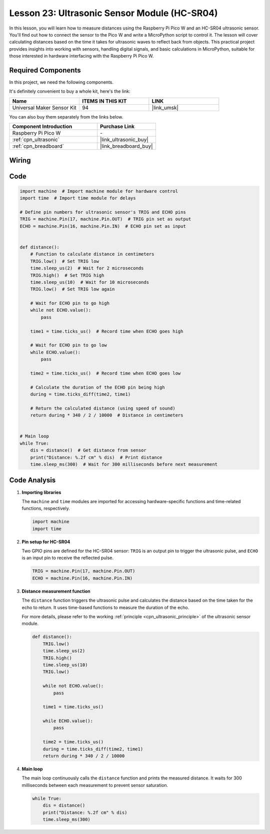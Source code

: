 .. _pico_lesson23_ultrasonic:

Lesson 23: Ultrasonic Sensor Module (HC-SR04)
================================================

In this lesson, you will learn how to measure distances using the Raspberry Pi Pico W and an HC-SR04 ultrasonic sensor. You'll find out how to connect the sensor to the Pico W and write a MicroPython script to control it. The lesson will cover calculating distances based on the time it takes for ultrasonic waves to reflect back from objects. This practical project provides insights into working with sensors, handling digital signals, and basic calculations in MicroPython, suitable for those interested in hardware interfacing with the Raspberry Pi Pico W.

Required Components
--------------------------

In this project, we need the following components. 

It's definitely convenient to buy a whole kit, here's the link: 

.. list-table::
    :widths: 20 20 20
    :header-rows: 1

    *   - Name	
        - ITEMS IN THIS KIT
        - LINK
    *   - Universal Maker Sensor Kit
        - 94
        - |link_umsk|

You can also buy them separately from the links below.

.. list-table::
    :widths: 30 20
    :header-rows: 1

    *   - Component Introduction
        - Purchase Link

    *   - Raspberry Pi Pico W
        - \-
    *   - :ref:`cpn_ultrasonic`
        - |link_ultrasonic_buy|
    *   - :ref:`cpn_breadboard`
        - |link_breadboard_buy|


Wiring
---------------------------

.. image:: img/Lesson_23_ultrasonic_sensor_bb.png
    :width: 100%


Code
---------------------------

.. code-block:: python

   import machine  # Import machine module for hardware control
   import time  # Import time module for delays
   
   # Define pin numbers for ultrasonic sensor's TRIG and ECHO pins
   TRIG = machine.Pin(17, machine.Pin.OUT)  # TRIG pin set as output
   ECHO = machine.Pin(16, machine.Pin.IN)  # ECHO pin set as input
   
   
   def distance():
       # Function to calculate distance in centimeters
       TRIG.low()  # Set TRIG low
       time.sleep_us(2)  # Wait for 2 microseconds
       TRIG.high()  # Set TRIG high
       time.sleep_us(10)  # Wait for 10 microseconds
       TRIG.low()  # Set TRIG low again
   
       # Wait for ECHO pin to go high
       while not ECHO.value():
           pass
   
       time1 = time.ticks_us()  # Record time when ECHO goes high
   
       # Wait for ECHO pin to go low
       while ECHO.value():
           pass
   
       time2 = time.ticks_us()  # Record time when ECHO goes low
   
       # Calculate the duration of the ECHO pin being high
       during = time.ticks_diff(time2, time1)
   
       # Return the calculated distance (using speed of sound)
       return during * 340 / 2 / 10000  # Distance in centimeters
   
   
   # Main loop
   while True:
       dis = distance()  # Get distance from sensor
       print("Distance: %.2f cm" % dis)  # Print distance
       time.sleep_ms(300)  # Wait for 300 milliseconds before next measurement


Code Analysis
---------------------------

#. **Importing libraries**

   The ``machine`` and ``time`` modules are imported for accessing hardware-specific functions and time-related functions, respectively.

   .. code-block:: python

      import machine
      import time

#. **Pin setup for HC-SR04**

   Two GPIO pins are defined for the HC-SR04 sensor: ``TRIG`` is an output pin to trigger the ultrasonic pulse, and ``ECHO`` is an input pin to receive the reflected pulse.

   .. code-block:: python

      TRIG = machine.Pin(17, machine.Pin.OUT)
      ECHO = machine.Pin(16, machine.Pin.IN)

#. **Distance measurement function**

   The ``distance`` function triggers the ultrasonic pulse and calculates the distance based on the time taken for the echo to return. It uses time-based functions to measure the duration of the echo.

   For more details, please refer to the working :ref:`principle <cpn_ultrasonic_principle>` of the ultrasonic sensor module.

   .. code-block:: python

      def distance():
          TRIG.low()
          time.sleep_us(2)
          TRIG.high()
          time.sleep_us(10)
          TRIG.low()

          while not ECHO.value():
              pass

          time1 = time.ticks_us()

          while ECHO.value():
              pass

          time2 = time.ticks_us()
          during = time.ticks_diff(time2, time1)
          return during * 340 / 2 / 10000

#. **Main loop**

   The main loop continuously calls the ``distance`` function and prints the measured distance. It waits for 300 milliseconds between each measurement to prevent sensor saturation.

   .. code-block:: python
    
      while True:
          dis = distance()
          print("Distance: %.2f cm" % dis)
          time.sleep_ms(300)